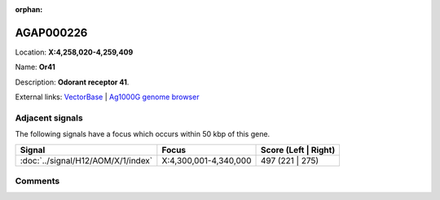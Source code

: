 :orphan:



AGAP000226
==========

Location: **X:4,258,020-4,259,409**

Name: **Or41**

Description: **Odorant receptor 41**.

External links:
`VectorBase <https://www.vectorbase.org/Anopheles_gambiae/Gene/Summary?g=AGAP000226>`_ |
`Ag1000G genome browser <https://www.malariagen.net/apps/ag1000g/phase1-AR3/index.html?genome_region=X:4258020-4259409#genomebrowser>`_



Adjacent signals
----------------

The following signals have a focus which occurs within 50 kbp of this gene.

.. cssclass:: table-hover
.. csv-table::
    :widths: auto
    :header: Signal,Focus,Score (Left | Right)

    :doc:`../signal/H12/AOM/X/1/index`, "X:4,300,001-4,340,000", 497 (221 | 275)
    



Comments
--------


.. raw:: html

    <div id="disqus_thread"></div>
    <script>
    
    var disqus_config = function () {
        this.page.identifier = '/gene/AGAP000226';
    };
    
    (function() { // DON'T EDIT BELOW THIS LINE
    var d = document, s = d.createElement('script');
    s.src = 'https://agam-selection-atlas.disqus.com/embed.js';
    s.setAttribute('data-timestamp', +new Date());
    (d.head || d.body).appendChild(s);
    })();
    </script>
    <noscript>Please enable JavaScript to view the <a href="https://disqus.com/?ref_noscript">comments.</a></noscript>


